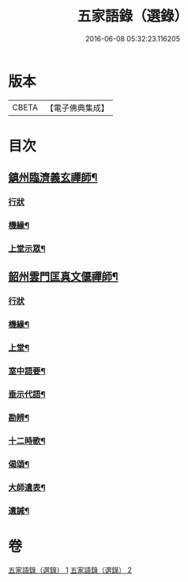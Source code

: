 #+TITLE: 五家語錄（選錄） 
#+DATE: 2016-06-08 05:32:23.116205

* 版本
 |     CBETA|【電子佛典集成】|

* 目次
** [[file:KR6q0307_001.txt::001-0518c4][鎮州臨濟義玄禪師¶]]
*** [[file:KR6q0307_001.txt::001-0518c4][行狀]]
*** [[file:KR6q0307_001.txt::001-0519c7][機緣¶]]
*** [[file:KR6q0307_001.txt::001-0521c3][上堂示眾¶]]
** [[file:KR6q0307_002.txt::002-0537a4][韶州雲門匡真文偃禪師¶]]
*** [[file:KR6q0307_002.txt::002-0537a4][行狀]]
*** [[file:KR6q0307_002.txt::002-0537b5][機緣¶]]
*** [[file:KR6q0307_002.txt::002-0538c19][上堂¶]]
*** [[file:KR6q0307_002.txt::002-0545b24][室中語要¶]]
*** [[file:KR6q0307_002.txt::002-0551a24][垂示代語¶]]
*** [[file:KR6q0307_002.txt::002-0555c26][勘辨¶]]
*** [[file:KR6q0307_002.txt::002-0560c11][十二時歌¶]]
*** [[file:KR6q0307_002.txt::002-0560c18][偈頌¶]]
*** [[file:KR6q0307_002.txt::002-0561a12][大師遺表¶]]
*** [[file:KR6q0307_002.txt::002-0561a29][遺誡¶]]

* 卷
[[file:KR6q0307_001.txt][五家語錄（選錄） 1]]
[[file:KR6q0307_002.txt][五家語錄（選錄） 2]]

